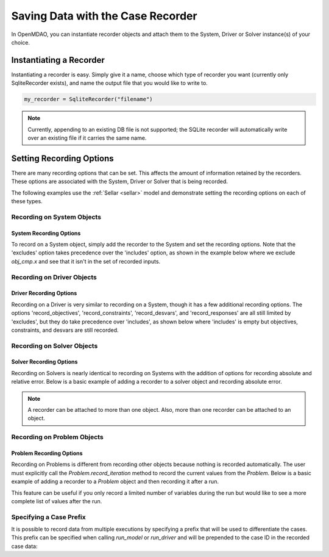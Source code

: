 .. _saving_data:

**********************************
Saving Data with the Case Recorder
**********************************

In OpenMDAO, you can instantiate recorder objects and attach them to the System, Driver or Solver
instance(s) of your choice.

Instantiating a Recorder
++++++++++++++++++++++++

Instantiating a recorder is easy.  Simply give it a name, choose which type of recorder you want (currently only
SqliteRecorder exists), and name the output file that you would like to write to.

.. code-block:: console

    my_recorder = SqliteRecorder("filename")

.. note::
    Currently, appending to an existing DB file is not supported; the SQLite recorder
    will automatically write over an existing file if it carries the same name.


Setting Recording Options
+++++++++++++++++++++++++

There are many recording options that can be set. This affects the amount of information retained by the recorders.
These options are associated with the System, Driver or Solver that is being recorded.


The following examples use the :ref:`Sellar <sellar>` model and demonstrate setting the recording options on
each of these types.


Recording on System Objects
---------------------------

System Recording Options
^^^^^^^^^^^^^^^^^^^^^^^^
.. embed-options::
    openmdao.core.system
    System
    recording_options

To record on a System object, simply add the recorder to the System and set the recording options.
Note that the 'excludes' option takes precedence over the 'includes' option, as shown in the example
below where we exclude `obj_cmp.x` and see that it isn't in the set of recorded inputs.

.. embed-code::
    openmdao.recorders.tests.test_sqlite_recorder.TestFeatureSqliteRecorder.test_feature_system_options
    :layout: interleave

Recording on Driver Objects
---------------------------

Driver Recording Options
^^^^^^^^^^^^^^^^^^^^^^^^
.. embed-options::
    openmdao.core.driver
    Driver
    recording_options

Recording on a Driver is very similar to recording on a System, though it has a few additional recording options.
The options 'record_objectives', 'record_constraints', 'record_desvars', and 'record_responses' are all still limited by
'excludes', but they do take precedence over 'includes', as shown below where 'includes'
is empty but objectives, constraints, and desvars are still recorded.

.. embed-code::
    openmdao.recorders.tests.test_sqlite_recorder.TestFeatureSqliteRecorder.test_feature_driver_options
    :layout: interleave

Recording on Solver Objects
---------------------------

Solver Recording Options
^^^^^^^^^^^^^^^^^^^^^^^^
.. embed-options::
    openmdao.solvers.solver
    Solver
    recording_options

Recording on Solvers is nearly identical to recording on Systems with the addition of options for recording absolute and relative
error. Below is a basic example of adding a recorder to a solver object and recording absolute error.

.. embed-code::
    openmdao.recorders.tests.test_sqlite_recorder.TestFeatureSqliteRecorder.test_feature_solver_options
    :layout: interleave

.. note::
    A recorder can be attached to more than one object. Also, more than one recorder can be attached to an object.


Recording on Problem Objects
----------------------------

Problem Recording Options
^^^^^^^^^^^^^^^^^^^^^^^^^
.. embed-options::
    openmdao.core.problem
    Problem
    recording_options

Recording on Problems is different from recording other objects because nothing is recorded automatically. The
user must explicitly call the `Problem.record_iteration` method to record the current values from the `Problem`.
Below is a basic example of adding a recorder to a `Problem` object and then recording it after a run.

This feature can be useful if you only record a limited number of variables during the run but would like to see a more
complete list of values after the run.

.. embed-code::
    openmdao.recorders.tests.test_sqlite_recorder.TestFeatureSqliteRecorder.test_feature_problem_record
    :layout: interleave



Specifying a Case Prefix
------------------------

It is possible to record data from multiple executions by specifying a prefix that will be used to differentiate the
cases.  This prefix can be specified when calling `run_model` or `run_driver` and will be prepended to the case ID
in the recorded case data:


.. embed-code::
    openmdao.recorders.tests.test_sqlite_recorder.TestFeatureSqliteRecorder.test_feature_record_with_prefix
    :layout: interleave
